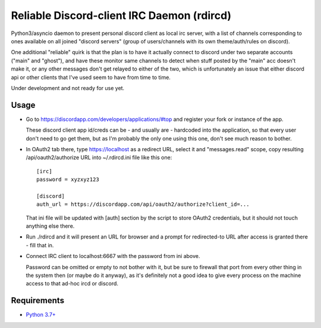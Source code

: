 Reliable Discord-client IRC Daemon (rdircd)
===========================================

Python3/asyncio daemon to present personal discord client as local irc server,
with a list of channels corresponding to ones available on all joined "discord
servers" (group of users/channels with its own theme/auth/rules on discord).

One additional "reliable" quirk is that the plan is to have it actually connect
to discord under two separate accounts ("main" and "ghost"), and have these
monitor same channels to detect when stuff posted by the "main" acc doesn't make it,
or any other messages don't get relayed to either of the two,
which is unfortunately an issue that either discord api or other clients that
I've used seem to have from time to time.

Under development and not ready for use yet.


Usage
-----

- Go to https://discordapp.com/developers/applications/#top and register your
  fork or instance of the app.

  These discord client app id/creds can be - and usually are - hardcoded into
  the application, so that every user don't need to go get them,
  but as I'm probably the only one using this one, don't see much reason to bother.

- In OAuth2 tab there, type https://localhost as a redirect URL,
  select it and "messages.read" scope, copy resulting /api/oauth2/authorize
  URL into ~/.rdircd.ini file like this one::

    [irc]
    password = xyzxyz123

    [discord]
    auth_url = https://discordapp.com/api/oauth2/authorize?client_id=...

  That ini file will be updated with [auth] section by the script to store
  OAuth2 credentials, but it should not touch anything else there.

- Run ./rdircd and it will present an URL for browser and a prompt for
  redirected-to URL after access is granted there - fill that in.

- Connect IRC client to localhost:6667 with the password from ini above.

  Password can be omitted or empty to not bother with it, but be sure to
  firewall that port from every other thing in the system then
  (or maybe do it anyway), as it's definitely not a good idea to give
  every process on the machine access to that ad-hoc ircd or discord.


Requirements
------------

* `Python 3.7+ <http://python.org/>`_
